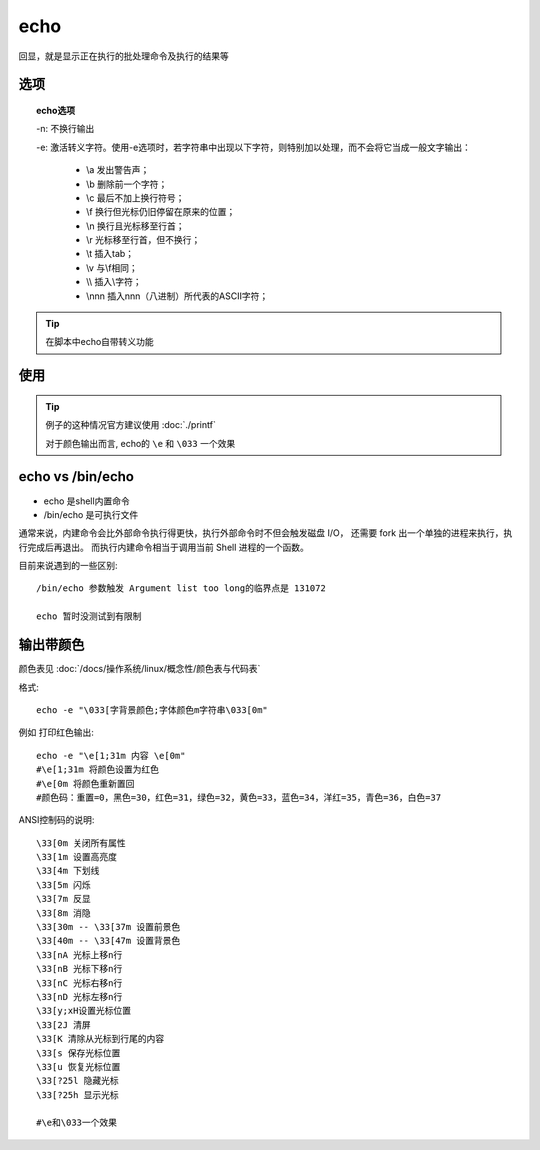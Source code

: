 ===================
echo
===================


.. post:: 2023-02-26 21:30:12
  :tags: linux, linux指令
  :category: 操作系统
  :author: YanQue
  :location: CD
  :language: zh-cn


回显，就是显示正在执行的批处理命令及执行的结果等

选项
===================

.. topic:: echo选项

	-n: 不换行输出

	-e: 激活转义字符。使用-e选项时，若字符串中出现以下字符，则特别加以处理，而不会将它当成一般文字输出：

		- \\a 发出警告声；
		- \\b 删除前一个字符；
		- \\c 最后不加上换行符号；
		- \\f 换行但光标仍旧停留在原来的位置；
		- \\n 换行且光标移至行首；
		- \\r 光标移至行首，但不换行；
		- \\t 插入tab；
		- \\v 与\\f相同；
		- \\\\ 插入\\字符；
		- \\nnn 插入nnn（八进制）所代表的ASCII字符；

.. tip::

	在脚本中echo自带转义功能

使用
===================

.. code-block:: sh
	:caption: 使用天蓝色输出

	echo -e "\e[1;36m${_strs}\e[0m\n"

.. tip::

	例子的这种情况官方建议使用 :doc:`./printf`

	对于颜色输出而言, echo的 ``\e`` 和 ``\033`` 一个效果

echo vs /bin/echo
===================

- echo 是shell内置命令
- /bin/echo 是可执行文件

通常来说，内建命令会比外部命令执行得更快，执行外部命令时不但会触发磁盘 I/O，
还需要 fork 出一个单独的进程来执行，执行完成后再退出。
而执行内建命令相当于调用当前 Shell 进程的一个函数。

目前来说遇到的一些区别::

	/bin/echo 参数触发 Argument list too long的临界点是 131072

	echo 暂时没测试到有限制

输出带颜色
===================

颜色表见 :doc:`/docs/操作系统/linux/概念性/颜色表与代码表`

格式::

	echo -e "\033[字背景颜色;字体颜色m字符串\033[0m"

例如 打印红色输出::

	echo -e "\e[1;31m 内容 \e[0m"
	#\e[1;31m 将颜色设置为红色
	#\e[0m 将颜色重新置回
	#颜色码：重置=0，黑色=30，红色=31，绿色=32，黄色=33，蓝色=34，洋红=35，青色=36，白色=37

ANSI控制码的说明::

	\33[0m 关闭所有属性
	\33[1m 设置高亮度
	\33[4m 下划线
	\33[5m 闪烁
	\33[7m 反显
	\33[8m 消隐
	\33[30m -- \33[37m 设置前景色
	\33[40m -- \33[47m 设置背景色
	\33[nA 光标上移n行
	\33[nB 光标下移n行
	\33[nC 光标右移n行
	\33[nD 光标左移n行
	\33[y;xH设置光标位置
	\33[2J 清屏
	\33[K 清除从光标到行尾的内容
	\33[s 保存光标位置
	\33[u 恢复光标位置
	\33[?25l 隐藏光标
	\33[?25h 显示光标

	#\e和\033一个效果



